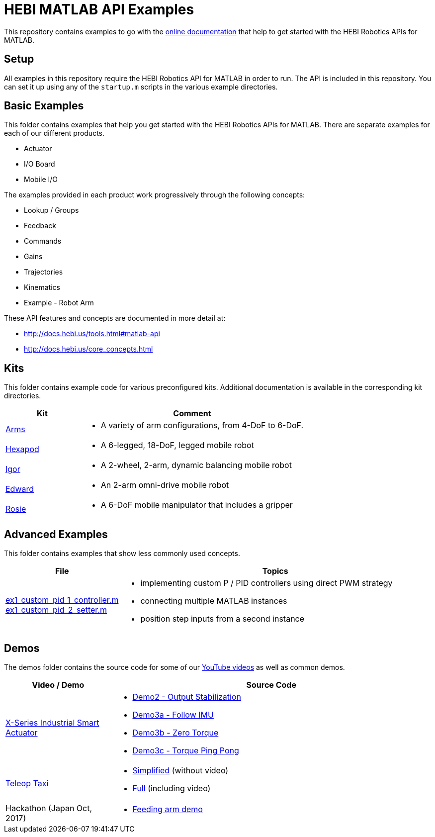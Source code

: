 # HEBI MATLAB API Examples

This repository contains examples to go with the http://docs.hebi.us/tools.html#matlab-api[online documentation] that help to get started with the HEBI Robotics APIs for MATLAB. 


## Setup

All examples in this repository require the HEBI Robotics API for MATLAB in order to run. The API is included in this repository.  You can set it up using any of the `startup.m` scripts in the various example directories.


## Basic Examples

This folder contains examples that help you get started with the HEBI 
Robotics APIs for MATLAB.  There are separate examples for each of our 
different products.

* Actuator
* I/O Board
* Mobile I/O

The examples provided in each product work progressively through the following concepts:

* Lookup / Groups
* Feedback
* Commands
* Gains
* Trajectories
* Kinematics
* Example - Robot Arm

These API features and concepts are documented in more detail at:

* http://docs.hebi.us/tools.html#matlab-api
* http://docs.hebi.us/core_concepts.html


## Kits

This folder contains example code for various preconfigured kits. Additional documentation is available in the corresponding kit directories.

:kits: link:kits

[width="100%",options="header",cols="1a,3a"]
|====================
| Kit | Comment

| {kits}/arms[Arms] |
* A variety of arm configurations, from 4-DoF to 6-DoF.

| {kits}/hexapod[Hexapod] |
* A 6-legged, 18-DoF, legged mobile robot

| {kits}/igor[Igor] |
* A 2-wheel, 2-arm, dynamic balancing mobile robot

| {kits}/edward[Edward] |
* An 2-arm omni-drive mobile robot

| {kits}/rosie[Rosie] |
* A 6-DoF mobile manipulator that includes a gripper

|====================


## Advanced Examples

This folder contains examples that show less commonly used concepts.

:advanced: link:advanced

[width="100%",options="header",cols="1a,3a"]
|====================
| File | Topics

|{advanced}/ex1_custom_pid_1_controller.m[ex1_custom_pid_1_controller.m] +
{advanced}/ex1_custom_pid_2_setter.m[ex1_custom_pid_2_setter.m] |
* implementing custom P / PID controllers using direct PWM strategy
* connecting multiple MATLAB instances
* position step inputs from a second instance

|====================


## Demos

The demos folder contains the source code for some of our https://www.youtube.com/hebirobotics[YouTube videos] as well as common demos.

[width="100%",options="header",cols="1a,3a"]
|====================
| Video / Demo | Source Code

|https://youtu.be/oHAddCWBobs[X-Series Industrial Smart Actuator]|
:x5_teaser: link:demos/youtube/x5_teaser/x5_teaser_
* {x5_teaser}demo2_stable_output.m[Demo2 - Output Stabilization]
* {x5_teaser}demo3a_follow_imu.m[Demo3a - Follow IMU]
* {x5_teaser}demo3b_zero_torque.m[Demo3b - Zero Torque]
* {x5_teaser}demo3c_ping_pong.m[Demo3c - Torque Ping Pong]

|https://youtu.be/zaPtxre4tFc[Teleop Taxi]|
:teleop_taxi: link:demos/youtube/teleop_taxi/teleop_taxi_
* {teleop_taxi}simple.m[Simplified] (without video)
* {teleop_taxi}full.m[Full] (including video)

|Hackathon (Japan Oct, 2017)|
* link:demos/hackathon[Feeding arm demo]

|====================

